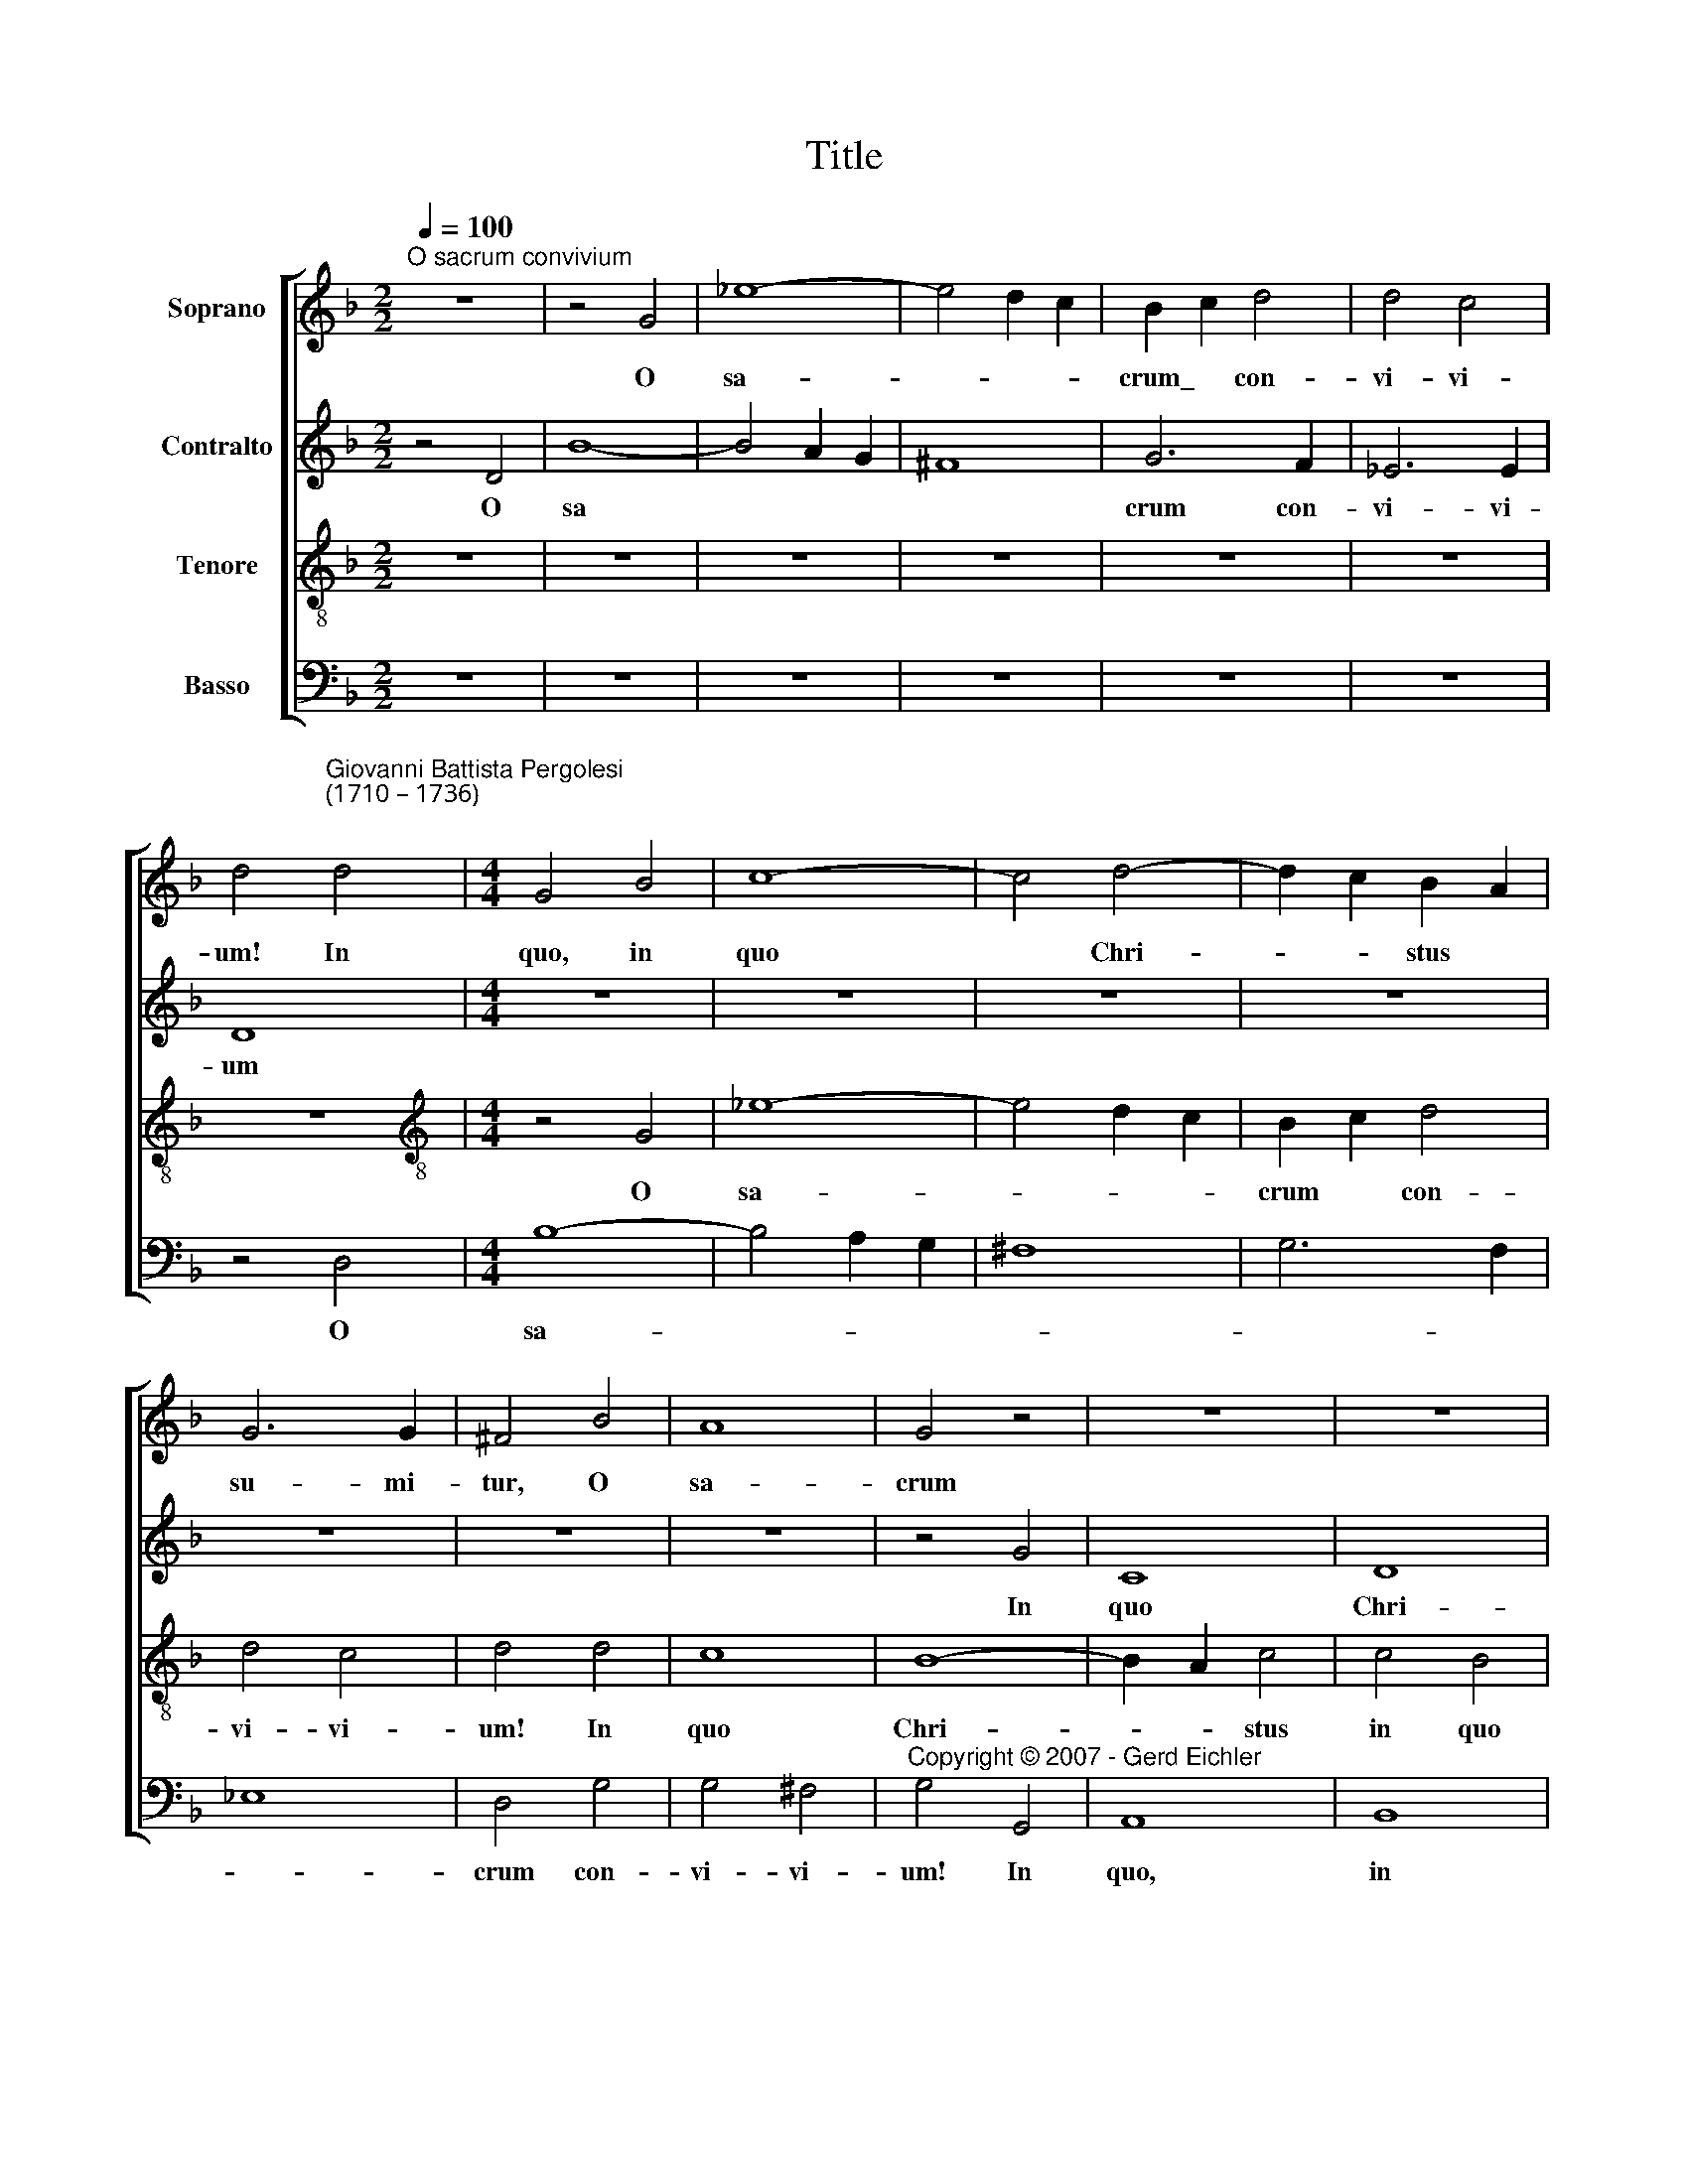 X:1
T:Title
%%score [ 1 2 3 4 ]
L:1/8
Q:1/4=100
M:2/2
K:F
V:1 treble nm="Soprano"
V:2 treble nm="Contralto"
V:3 treble-8 nm="Tenore"
V:4 bass nm="Basso"
V:1
"^O sacrum convivium" z8 | z4 G4 | _e8- | e4 d2 c2 | B2 c2 d4 | d4 c4 | %6
w: |O|sa-||crum\_ * con-|vi- vi-|
 d4"^Giovanni Battista Pergolesi\n(1710 – 1736)\n" d4 |[M:4/4] G4 B4 | c8- | c4 d4- | d2 c2 B2 A2 | %11
w: um!~ In~|quo, in|quo|* Chri-|* * stus *|
 G6 G2 | ^F4 B4 | A8 | G4 z4 | z8 | z8 | z8 | z8 | z4 F4 | d8- | d4 c2 B2 | c4 c4 | c4 B4 | c8 | %25
w: su- mi-|tur, O|sa-|crum|||||o|sa-||crum con-|vi- vi-|um!|
 c8 | B4 c4 | B4 _e2 d2 | ^c4 d4 | d4 ^c4 | d4 d4 | d8 | d4 d4 | c6 c2 | B8 | z4 G4 | c6 B2 | %37
w: In|quo Chri-|stus, in quo|Chri- stus|su- mi-|tur, in|quo|Chri- stus|su- mi-|tur;|re-|co- li-|
 A4 A4 | d6 c2 | B6 B2 | c4 G4 | G6 ^F2 | ^F4 d4- | d4 c4 | B8 | =B8 | c4 c4- | c4 B4 | _A8 | %49
w: tur,~ re|co- *|* li-|tur me-|mo- ri-|a pas-|* si-|o-||nis, pas-|* si-|o-|
 !courtesy!=A8 | B4 B4- | B4 A4 | B8 | z4 B4- | B4 B4 | A4 d4 | d8- | d4 c4 | d8 || d6 d2 | B4 G4 | %61
w: |nis e-||jus;|mens|* im-|ple- tur|gra-|* ti|a:|et fu-|tu- rae|
 _e6 e2 | ^F8 | G6 B2 | A6 d2 | B2 A2 B2 c2 | A4 d4- | d4 B4- | B4 A2 G2 | F2 A2 d4- | d4 ^c4 | %71
w: glo- ri-|ae|no- bis|pi- gnus|da- * * *||||||
 d4 A4 | B4 d4 | c8- | c2 _e2 d2 c2 | B4 G4 | A8 | B4 z4 | A4 A4 | B4 d4 | e4 A4 | D2 F2 E2 D2 | %82
w: * tur,|no- bis|pi-|* * gnus *|da- *||tur|no- bis|pi- gnus,|pi gnus|da * * *|
 G4 A4 | A4 d4- | d4 ^c4 | d4 A4- | A4 B4 | c8 | B8- | B4 A4 | G8 | A4 B4 | A8 | G8 | z8 | z8 | %96
w: |tur, no-|* bis|pi- *|* gnus~|da-||||||tur,|||
 z8 | z8 | f6 f2 | d4 B4 | f4 f2 _e2 | d4 e4 | ^c4 d4 | d4 ^c4 | d8 | z8 | z8 | z8 | z8 | z8 | z8 | %111
w: ||et fu-|tu- rae|glo- ri- ae|no- bis|pi- gnus|da- *|tur,|||||||
 z8 | z8 | G6 G2 | B4 d4 | ^F4 F2 F2 | _e6 d2 | ^c4 =e4 | f6 e2 | d4 ^c2 d2 | e4 A4 | G4 E4 | %122
w: ||et fu-|tu- rae|glo- ri- ae|no- bis|pi- gnus|da- *||* tur,|no- bis|
 D4 ^F4 | G8 | D4 A2 B2 | c4 c4 | c6 d2 | =e6 e2 | d8 | z8 | z8 | z8 | z8 | d6 d2 | B4 G4 | d8- | %136
w: pi- gnus|da-|tur, et fu-|tu- rae|glo- *|* ri|ae,|||||et fu-|tu- rae|glo-|
 d4 c4 | d8 | d4 d4 | c8 | B8 | A4 B4 | c4 B4 | A4 B4 | A4 G4 | ^F4 G4 | A4 G4- | G8 | G4 ^F2 E2 | %149
w: * ri-|ae|no- bis|pi-|gnus|da- *||||||||
 ^F8 | !fermata!^F8 |] %151
w: |tur.|
V:2
 z4 D4 | B8- | B4 A2 G2 | ^F8 | G6 F2 | _E6 E2 | D8 |[M:4/4] z8 | z8 | z8 | z8 | z8 | z8 | z8 | %14
w: O|sa|||crum con-|vi- vi-|um||||||||
 z4 G4 | C8 | D8 | _E4 E4- | E4 D4 | C6 C2 | B,4 B4 | G8- | G4 F4- | F4 F4 | _E4 =E4 | F2 C2 F4 | %26
w: In|quo|Chri-|stus, Chri-|* stus|su- mi-|tur, in|quo|* Chri-|* stus|in quo|Chri- * stus|
 F2 _E2 E4 | D4 G4 | G4 F4 | E6 E2 | D6 E2 | F4 ^F4 | G2 D2 G4- | G4 ^F4 | G4 D4 | G6 F2 | _E4 C4 | %37
w: su- mi- tur,|in quo|Chri- stus|su- mi-|tur, in|quo Chri-|* stus su-|* mi-|tur; re-|co- li-|tur,~ re-|
 F6 _E2 | D8 | G6 F2 | _E4 E4 | D6 D2 | D4 ^F4 | G4 A4 | D8- | D8 | E4 E4 | F4 G4 | C8- | C8 | %50
w: co- *||* li-|tur me-|mo- ri-|a pas-|* si-|o-||nis, pas-|* si-|o-||
 D4 _E4 | C8 | D8 | z4 F4- | F4 F4 | ^F4 D4 | G8- | G4 G4 | ^F8 || z8 | z8 | z8 | z8 | z8 | z8 | %65
w: nis e-||jus;|mens|* im-|ple- tur|gra-|* ti-|a:|||||||
 G6 G2 | F4 D4 | B6 B2 | ^C8 | D6 F2 | E6 A2 | F4 ^F4 | G8- | G2 B2 A2 G2 | A8 | G8 | ^F8 | %77
w: et fu-|tu- rae|glo- ri-|ae|no- bis|pi- gnus|da- tur,|no-|* * bis *|pi-|gnus|da-|
 G4 (D2 E2) | F4 F4 | G8- | G2 B2 A2 G2 | F8 | E8 | D8 | E4 E4 | F8 | E4 D4 | A8 | G4 F4 | E4 F4 | %90
w: * tur, *|no- bis|pi-|* * gnus *|da-||tur,|et fu-|tu-|* rae~|glo-|ri- ae|no- bis|
 F4 E4 | ^F4 G4 | G4 ^F4 | G8 | F4 _E4 | D8 | _E8 | _E4 D4 | C8 | B,8 | z8 | z8 | z8 | A6 A2 | %104
w: pi- gnus,|pi- gnus|da- *|tur|no- bis|pi-|gnus,|pi- gnus|da-|tur,||||et fu-|
 F4 D4 | B8- | B4 A4 | A4 A4- | A4 G4 | G8- | G4 A4 | ^F4 G4- | G4 ^F4 | G8 | z8 | z8 | z8 | z8 | %118
w: tu- rae|glo-|* ri-|ae no-|* bis|pi-|* gnus|da- *||tur,|||||
 D6 D2 | F4 A4 | ^C4 C2 C2 | B6 G2 | ^F4 A4 | B6 A2 | G4 ^F2 G2 | A4 D4 | G4 F4 | E4 G4 | A6 A2 | %129
w: et fu-|tu- rae|glo- ri- ae|no- bis|pi- gnus|da- *||* tur,|no- bis|pi- gnus,|no- bis|
 F4 E2 F2 | G8 | G4 B4 | A4 ^F4 | G4 D2 D2 | D4 B,4 | F4 A4 | G8 | ^F8 | B4 B4 | ^F8 | G8 | %141
w: pi- gnus *|da-|tur, fu-|tu- rae|glo- ri- ae|no- bis|pi- gnus|da-|tur,|no- bis|pi-|gnus|
 ^F4 G4 | A4 G4 | ^F4 G4 | ^F4 E4 | D8- | D8 | D8 | D8 | D8 | !fermata!D8 |] %151
w: da- *|||||||||tur.|
V:3
 z8 | z8 | z8 | z8 | z8 | z8 | z8 |[M:4/4][K:treble-8] z4 G4 | _e8- | e4 d2 c2 | B2 c2 d4 | d4 c4 | %12
w: |||||||O|sa-||crum * con-|vi- vi-|
 d4 d4 | c8 | B8- | B2 A2 c4 | c4 B4 | B4 c4 | A4 B4- | B4 A4 | B8 | z4 _e4 | c4 d4- | d4 d4 | %24
w: um! In|quo|Chri-|* * stus|in quo|Chri- *|stus su-|* mi-|tur,|in|quo Chri-|* stus,|
 c4 G4 | A8 | B4 f4- | f4 _e2 B2 | A4 A4 | A6 A2 | A6 G2 | F4 A2 A2 | B4 B4 | c4 d2 d2 | d8 | z8 | %36
w: in quo|Chri-|stus, in|* quo *|Chri- stus|su- mi-|tur, in|quo, in quo|Chri- stus~|su- * mi-|tur;||
 z8 | z4 F4 | B6 A2 | G4 G4 | A8- | A4 A4 | A8 | z8 | z4 G4- | G4 G4 | G4 G4 | z8 | z4 F4- | %49
w: |re-|co- li-|tur me-|mo-|* ri-|a||pas-|* si-|o- nis,||pas-|
 F4 F4 | F4 G4 | F8 | F8 | z4 d4- | d4 d4 | d4 B4 | B8 | _e6 e2 | A8 || z8 | z8 | z8 | z8 | z8 | %64
w: * si-|o nis~|e-|jus;|mens|* im-|ple- tur|gra-|* ti-|a:||||||
 z8 | z8 | z8 | z8 | z8 | z8 | z8 | d6 d2 | B4 G4 | _e6 e2 | ^F8 | G6 B2 | A6 d2 | d8- | d8 | %79
w: |||||||et~ fu-|tur- ae|glo- ri-|ae|no- bis|pi- gnus|da-||
 d4 B4- | B2 d2 ^c2 B2 | A4 d4 | d4 ^c4 | d4 A4 | G4 A4 | A6 B2 | c4 G4 | F8 | G4 d4 | c8- | %90
w: tur, no-|* * bis *|pi- gnus|da- *|* tur,|et fu-|tu- rae|glo- ri-|ae|no- bis|pi-|
 c4 G4 | d8- | d4 d4 | B4 G4 | c8 | B8 | G4 c4 | A4 B4 | B4 A4 | B8 | c4 A4 | B4 B4 | A4 G2 F2 | %103
w: * gnus,~|no-|* bis|pi- gnus|da-|tur,|no- bis|pi- gnus|da- *|tur,|no- bis|pi- gnus|da- * *|
 E8 | D4 d4 | B4 G4 | _e8- | e4 d4 | d4 d4- | d4 c4 | G4 c4 | c4 B4 | A8 | B8 | z8 | z8 | z8 | z8 | %118
w: |tur, fu-|tu- rae|glo-|* ri-|ae no-|* bis|pi- *|gnus da-||tur|||||
 z8 | z8 | z8 | z8 | z8 | G6 G2 | B4 d4 | ^F4 F2 F2 | _e6 d2 | ^c4 =e4 | f6 e2 | d4 ^c2 d2 | %130
w: |||||et~ fu-|tu- rae|glo- ri- ae|no- bis|pi- gnus|da- *||
 e4 A4 | d8 | z4 c4 | B4 G4 | B6 B2 | A8 | G4 _e4 | A4 d4 | d4 B4 | c4 A4 | d8 | d8- | d8 | d8 | %144
w: * tur,|et|fu-|tu- rae|glo- ri-|ae|no- bis|pi- gnus,|no- bis|pi- *|gnus|da-|||
 d8 | d4 B4 | c4 B4 | A8- | A8 | A8 | !fermata!A8 |] %151
w: ||||||tur.|
V:4
 z8 | z8 | z8 | z8 | z8 | z8 | z4 D,4 |[M:4/4] B,8- | B,4 A,2 G,2 | ^F,8 | G,6 F,2 | _E,8 | %12
w: ||||||O|sa-|||||
 D,4 G,4 | G,4 ^F,4 |"^Copyright © 2007 - Gerd Eichler" G,4 G,,4 | A,,8 | B,,8 | _E,8 | F,4 B,,4 | %19
w: crum con-|vi- vi-|um! In|quo,|in|quo|Chri- stus|
 F,6 F,2 | B,,4 G,,4 | _E,8- | E,4 D,2 C,2 | D,4 G,4 | C,4 B,,4 | A,,6 F,,2 | G,,4 A,,4 | %27
w: su- mi-|tur, o|sa-||crum con-|vi- vi-|um! In|quo, *|
 B,,4 G,,4 | A,,4 D,4 | A,,6 A,,2 | F,6 E,2 | D,4 C,4 | B,,4 B,,4 | A,,6 A,,2 | G,,8 | z8 | z8 | %37
w: in quo|Chri- stus|su- mi-|tur, in|quo *|Chri- stus~|su- mi-|tur;|||
 z8 | z4 B,,4 | _E,6 D,2 | C,4 C,4 | D,6 D,2 | D,8 | E,6 ^F,2 | G,8 | F,4 E,2 D,2 | C,8 | D,6 E,2 | %48
w: |re-|~co- li-|tur me-|mo- ri-|a|pas- si-|o-||nis,|pas- si-|
 F,8 | _E,4 D,2 C,2 | B,,4 _E,4 | F,8 | B,,8 | z4 B,,4- | B,,4 B,4 | ^F,4 G,4 | _E,8- | E,4 _E,4 | %58
w: o-||* nis|e-|jus;|mens|* im-|ple- tur|gra-|* ti-|
 D,8 || z8 | z8 | z8 | z8 | z8 | z8 | z8 | z8 | z8 | z8 | z8 | z8 | z8 | z8 | z8 | z8 | z8 | z8 | %77
w: a:|||||||||||||||||||
 G,6 G,2 | F,4 D,4 | B,6 B,2 | ^C,8 | D,6 F,2 | E,6 A,2 | F,2 E,2 F,2 G,2 | E,8 | D,8 | C,4 B,,4 | %87
w: et fu-|tu- rae|glo- ri-|ae,|no- bis|pi- gnus|da * * *||tur,|no- bis|
 A,,8 | B,,8 | C,4 F,4 | C,8- | C,4 B,,2 C,2 | D,8 | G,,8 | A,,8 | B,,8 | _E,4 C,4 | F,4 B,,4 | %98
w: pi-|gnus,|no- bis|pi-|* gnus *|da-|tur,|no-|bis|pi- gnus,|pi- gnus|
 F,6 F,2 | B,6 B,2 | A,4 F,4 | B,4 G,4 | A,4 D,4 | A,,6 A,,2 | D,8 | G,8 | C,8 | F,8 | B,,8 | %109
w: da- tur,|et fu-|tu- rae|glo- *||* ri-|ae,|no-|bis|pi-|gnus,|
 _E,8 | C,8 | D,4 G,4 | D,8 | G,,8 | z8 | z8 | z8 | z8 | z8 | z8 | z8 | z8 | z8 | z8 | z8 | z8 | %126
w: no-|bis|pi- gnus|da-|tur,|||||||||||||
 z8 | z8 | D,6 D,2 | F,4 A,4 | ^C,4 C,2 C,2 | B,6 G,2 | ^F,4 A,4 | B,8 | G,4 G,4 | F,4 D,4 | %136
w: ||et fu-|tu- rae|glo- ri- ae|no- bis|pi- gnus|da-|tur, fu-|tu rae|
 _E,6 E,2 | D,8 | G,4 G,4 | A,8 | G,8 | D,8- | D,8 | D,8 | D,8 | D,8 | D,8 | D,8 | D,8 | D,8 | %150
w: glo- ri-|ae|no- bis|pi-|gnus|da-|||||||||
 !fermata!D,8 |] %151
w: tur.|


